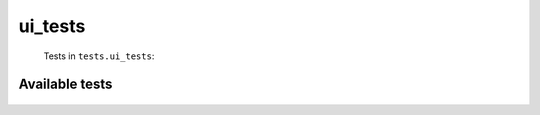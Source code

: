 ========
ui_tests
========
    Tests in ``tests.ui_tests``:

---------------
Available tests
---------------
    .. autoclass:: tests.ui_tests.TestTerminalUI
        :members:


